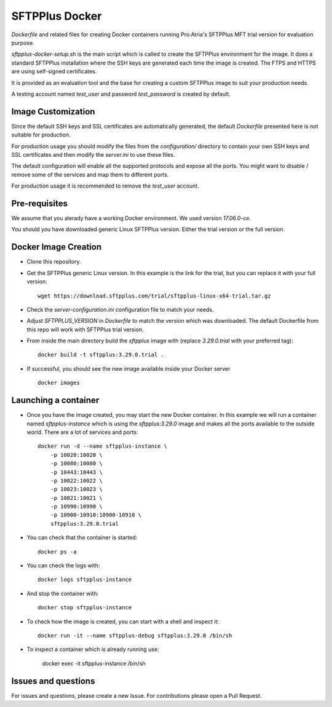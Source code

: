 SFTPPlus Docker
===============

`Dockerfile` and related files for creating Docker containers running
Pro:Atria's SFTPPlus MFT trial version for evaluation purpose.

`sftpplus-docker-setup.sh` is the main script which is called to create the
SFTPPlus environment for the image.
It does a standard SFTPPlus installation where the SSH keys are generated each
time the image is created.
The FTPS and HTTPS are using self-signed certificates.

It is provided as an evaluation tool and the base for creating a custom
SFTPPlus image to suit your production needs.

A testing account named `test_user` and password `test_password` is created
by default.


Image Customization
-------------------

Since the default SSH keys and SSL certificates are automatically generated,
the default `Dockerfile` presented here is not suitable for production.

For production usage you should modify the files from the `configuration/`
directory to contain your own SSH keys and SSL certificates and then
modify the `server.ini` to use these files.

The default configuration will enable all the supported protocols and expose
all the ports.
You might want to disable / remove some of the services and map them to
different ports.

For production usage it is recommended to remove the `test_user` account.


Pre-requisites
--------------

We assume that you alerady have a working Docker environment.
We used version `17.06.0-ce`.

You should you have downloaded generic Linux SFTPPlus version.
Either the trial version or the full version.


Docker Image Creation
---------------------

* Clone this repository.

* Get the SFTPPlus generic Linux version.
  In this example is the link for the trial, but you can replace it with your
  full version::

    wget https://download.sftpplus.com/trial/sftpplus-linux-x64-trial.tar.gz

* Check the `server-configuration.ini` configuration file to match your needs.

* Adjust `SFTPPLUS_VERSION` in `Dockerfile` to match the version which was
  downloaded.
  The default Dockerfile from this repo will work with SFTPPlus trial version.

* From inside the main directory build the `sftpplus` image with
  (replace `3.29.0.trial` with your preferred tag)::

    docker build -t sftpplus:3.29.0.trial .

* If successful, you should see the new image available inside your Docker
  server ::

    docker images


Launching a container
---------------------

* Once you have the image created, you may start the new Docker container.
  In  this example we will run a container named `sftpplus-instance` which
  is using the `sftpplus:3.29.0` image and makes all the ports available to
  the outside world. There are a lot of services and ports::

    docker run -d --name sftpplus-instance \
        -p 10020:10020 \
        -p 10080:10080 \
        -p 10443:10443 \
        -p 10022:10022 \
        -p 10023:10023 \
        -p 10021:10021 \
        -p 10990:10990 \
        -p 10900-10910:10900-10910 \
        sftpplus:3.29.0.trial

* You can check that the container is started::

    docker ps -a

* You can check the logs with::

    docker logs sftpplus-instance

* And stop the container with::

    docker stop sftpplus-instance

* To check how the image is created, you can start with a shell and inspect
  it::

    docker run -it --name sftpplus-debug sftpplus:3.29.0 /bin/sh

* To inspect a container which is already running use:

    docker exec -it sftpplus-instance /bin/sh


Issues and questions
--------------------

For issues and questions, please create a new Issue.
For contributions please open a Pull Request.

